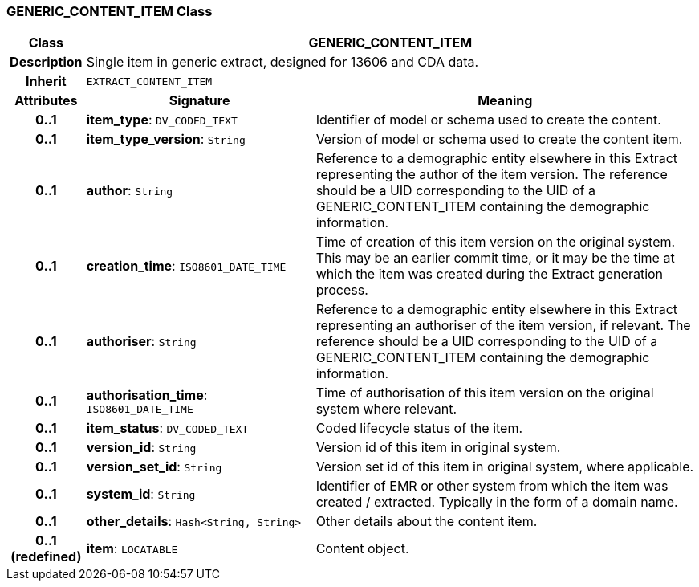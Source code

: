 === GENERIC_CONTENT_ITEM Class

[cols="^1,3,5"]
|===
h|*Class*
2+^h|*GENERIC_CONTENT_ITEM*

h|*Description*
2+a|Single item in generic extract, designed for 13606 and CDA data.

h|*Inherit*
2+|`EXTRACT_CONTENT_ITEM`

h|*Attributes*
^h|*Signature*
^h|*Meaning*

h|*0..1*
|*item_type*: `DV_CODED_TEXT`
a|Identifier of model or schema used to create the content.

h|*0..1*
|*item_type_version*: `String`
a|Version of model or schema used to create the content item.

h|*0..1*
|*author*: `String`
a|Reference to a demographic entity elsewhere in this Extract representing the author of the item version. The reference should be a UID corresponding to the UID of a GENERIC_CONTENT_ITEM containing the demographic information.

h|*0..1*
|*creation_time*: `ISO8601_DATE_TIME`
a|Time of creation of this item version on the original system. This may be an earlier commit time, or it may be the time at which the item was created during the Extract generation process.

h|*0..1*
|*authoriser*: `String`
a|Reference to a demographic entity elsewhere in this Extract representing an authoriser of the item version, if relevant. The reference should be a UID corresponding to the UID of a GENERIC_CONTENT_ITEM containing the demographic information.

h|*0..1*
|*authorisation_time*: `ISO8601_DATE_TIME`
a|Time of authorisation of this item version on the original system where relevant.

h|*0..1*
|*item_status*: `DV_CODED_TEXT`
a|Coded lifecycle status of the item.

h|*0..1*
|*version_id*: `String`
a|Version id of this item in original system.

h|*0..1*
|*version_set_id*: `String`
a|Version set id of this item in original system, where applicable.

h|*0..1*
|*system_id*: `String`
a|Identifier of EMR or other system from which the item was created / extracted. Typically in the form of a domain name.

h|*0..1*
|*other_details*: `Hash<String, String>`
a|Other details about the content item.

h|*0..1 +
(redefined)*
|*item*: `LOCATABLE`
a|Content object.
|===
